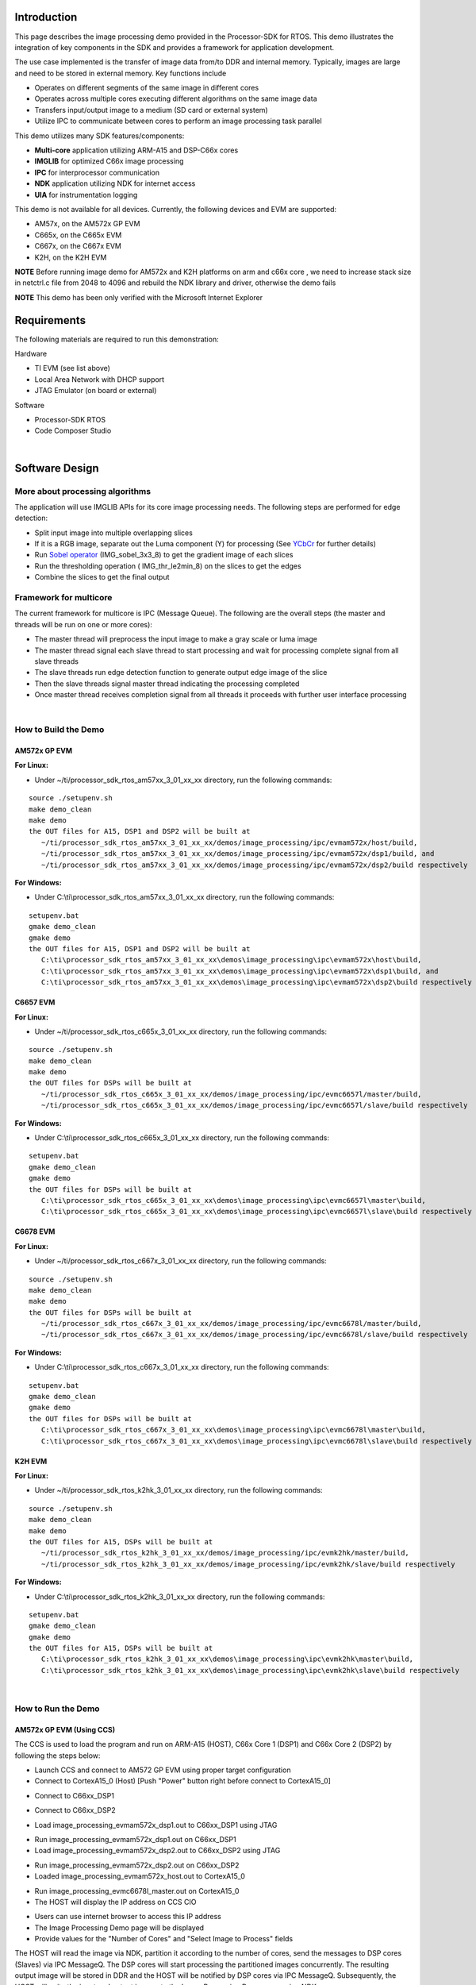 .. http://processors.wiki.ti.com/index.php/Processor_SDK_RTOS_Image_Processing_Demo 

Introduction
============

This page describes the image processing demo provided in the
Processor-SDK for RTOS. This demo illustrates the integration of key
components in the SDK and provides a framework for application
development.

The use case implemented is the transfer of image data from/to DDR and
internal memory. Typically, images are large and need to be stored in
external memory. Key functions include

-  Operates on different segments of the same image in different cores
-  Operates across multiple cores executing different algorithms on the
   same image data
-  Transfers input/output image to a medium (SD card or external system)
-  Utilize IPC to communicate between cores to perform an image
   processing task parallel

This demo utilizes many SDK features/components:

-  **Multi-core** application utilizing ARM-A15 and DSP-C66x cores
-  **IMGLIB** for optimized C66x image processing
-  **IPC** for interprocessor communication
-  **NDK** application utilizing NDK for internet access
-  **UIA** for instrumentation logging

This demo is not available for all devices. Currently, the following
devices and EVM are supported:

-  AM57x, on the AM572x GP EVM
-  C665x, on the C665x EVM
-  C667x, on the C667x EVM
-  K2H, on the K2H EVM

.. raw:: html

   <div
   style="margin: 5px; padding: 2px 10px; background-color: #ecffff; border-left: 5px solid #3399ff;">

**NOTE**
Before running image demo for AM572x and K2H platforms on arm and c66x
core , we need to increase stack size in netctrl.c file from 2048 to
4096 and rebuild the NDK library and driver, otherwise the demo fails

.. raw:: html

   </div>

.. raw:: html

   <div
   style="margin: 5px; padding: 2px 10px; background-color: #ecffff; border-left: 5px solid #3399ff;">

**NOTE**
This demo has been only verified with the Microsoft Internet Explorer

.. raw:: html

   </div>

Requirements
============

The following materials are required to run this demonstration:

Hardware

-  TI EVM (see list above)
-  Local Area Network with DHCP support
-  JTAG Emulator (on board or external)

Software

-  Processor-SDK RTOS
-  Code Composer Studio

| 

Software Design
===============

More about processing algorithms
--------------------------------

The application will use IMGLIB APIs for its core image processing
needs. The following steps are performed for edge detection:

-  Split input image into multiple overlapping slices
-  If it is a RGB image, separate out the Luma component (Y) for
   processing (See `YCbCr <http://en.wikipedia.org/wiki/Ycbcr>`__ for
   further details)
-  Run `Sobel operator <http://en.wikipedia.org/wiki/Sobel_operator>`__
   (IMG_sobel_3x3_8) to get the gradient image of each slices
-  Run the thresholding operation ( IMG_thr_le2min_8) on the slices to
   get the edges
-  Combine the slices to get the final output

Framework for multicore
-----------------------

The current framework for multicore is IPC (Message Queue). The
following are the overall steps (the master and threads will be run on
one or more cores):

-  The master thread will preprocess the input image to make a gray
   scale or luma image
-  The master thread signal each slave thread to start processing and
   wait for processing complete signal from all slave threads
-  The slave threads run edge detection function to generate output edge
   image of the slice
-  Then the slave threads signal master thread indicating the processing
   completed
-  Once master thread receives completion signal from all threads it
   proceeds with further user interface processing

| 

How to Build the Demo
---------------------

AM572x GP EVM
^^^^^^^^^^^^^

**For Linux:**

-  Under ~/ti/processor_sdk_rtos_am57xx_3_01_xx_xx directory, run the
   following commands:

::

      source ./setupenv.sh
      make demo_clean
      make demo
      the OUT files for A15, DSP1 and DSP2 will be built at 
         ~/ti/processor_sdk_rtos_am57xx_3_01_xx_xx/demos/image_processing/ipc/evmam572x/host/build,
         ~/ti/processor_sdk_rtos_am57xx_3_01_xx_xx/demos/image_processing/ipc/evmam572x/dsp1/build, and
         ~/ti/processor_sdk_rtos_am57xx_3_01_xx_xx/demos/image_processing/ipc/evmam572x/dsp2/build respectively

**For Windows:**

-  Under C:\\ti\\processor_sdk_rtos_am57xx_3_01_xx_xx directory, run the
   following commands:

::

      setupenv.bat
      gmake demo_clean
      gmake demo
      the OUT files for A15, DSP1 and DSP2 will be built at 
         C:\ti\processor_sdk_rtos_am57xx_3_01_xx_xx\demos\image_processing\ipc\evmam572x\host\build,
         C:\ti\processor_sdk_rtos_am57xx_3_01_xx_xx\demos\image_processing\ipc\evmam572x\dsp1\build, and
         C:\ti\processor_sdk_rtos_am57xx_3_01_xx_xx\demos\image_processing\ipc\evmam572x\dsp2\build respectively

C6657 EVM
^^^^^^^^^

**For Linux:**

-  Under ~/ti/processor_sdk_rtos_c665x_3_01_xx_xx directory, run the
   following commands:

::

      source ./setupenv.sh
      make demo_clean
      make demo
      the OUT files for DSPs will be built at 
         ~/ti/processor_sdk_rtos_c665x_3_01_xx_xx/demos/image_processing/ipc/evmc6657l/master/build,
         ~/ti/processor_sdk_rtos_c665x_3_01_xx_xx/demos/image_processing/ipc/evmc6657l/slave/build respectively

**For Windows:**

-  Under C:\\ti\\processor_sdk_rtos_c665x_3_01_xx_xx directory, run the
   following commands:

::

      setupenv.bat
      gmake demo_clean
      gmake demo
      the OUT files for DSPs will be built at 
         C:\ti\processor_sdk_rtos_c665x_3_01_xx_xx\demos\image_processing\ipc\evmc6657l\master\build,
         C:\ti\processor_sdk_rtos_c665x_3_01_xx_xx\demos\image_processing\ipc\evmc6657l\slave\build respectively

C6678 EVM
^^^^^^^^^

**For Linux:**

-  Under ~/ti/processor_sdk_rtos_c667x_3_01_xx_xx directory, run the
   following commands:

::

      source ./setupenv.sh
      make demo_clean
      make demo
      the OUT files for DSPs will be built at 
         ~/ti/processor_sdk_rtos_c667x_3_01_xx_xx/demos/image_processing/ipc/evmc6678l/master/build,
         ~/ti/processor_sdk_rtos_c667x_3_01_xx_xx/demos/image_processing/ipc/evmc6678l/slave/build respectively

**For Windows:**

-  Under C:\\ti\\processor_sdk_rtos_c667x_3_01_xx_xx directory, run the
   following commands:

::

      setupenv.bat
      gmake demo_clean
      gmake demo
      the OUT files for DSPs will be built at 
         C:\ti\processor_sdk_rtos_c667x_3_01_xx_xx\demos\image_processing\ipc\evmc6678l\master\build,
         C:\ti\processor_sdk_rtos_c667x_3_01_xx_xx\demos\image_processing\ipc\evmc6678l\slave\build respectively

K2H EVM
^^^^^^^

**For Linux:**

-  Under ~/ti/processor_sdk_rtos_k2hk_3_01_xx_xx directory, run the
   following commands:

::

      source ./setupenv.sh
      make demo_clean
      make demo
      the OUT files for A15, DSPs will be built at 
         ~/ti/processor_sdk_rtos_k2hk_3_01_xx_xx/demos/image_processing/ipc/evmk2hk/master/build,
         ~/ti/processor_sdk_rtos_k2hk_3_01_xx_xx/demos/image_processing/ipc/evmk2hk/slave/build respectively

**For Windows:**

-  Under C:\\ti\\processor_sdk_rtos_k2hk_3_01_xx_xx directory, run the
   following commands:

::

      setupenv.bat
      gmake demo_clean
      gmake demo
      the OUT files for A15, DSPs will be built at 
         C:\ti\processor_sdk_rtos_k2hk_3_01_xx_xx\demos\image_processing\ipc\evmk2hk\master\build,
         C:\ti\processor_sdk_rtos_k2hk_3_01_xx_xx\demos\image_processing\ipc\evmk2hk\slave\build respectively

| 

How to Run the Demo
-------------------

AM572x GP EVM (Using CCS)
^^^^^^^^^^^^^^^^^^^^^^^^^

The CCS is used to load the program and run on ARM-A15 (HOST), C66x Core
1 (DSP1) and C66x Core 2 (DSP2) by following the steps below:

-  Launch CCS and connect to AM572 GP EVM using proper target
   configuration
-  Connect to CortexA15_0 (Host) [Push "Power" button right before
   connect to CortexA15_0]

.. Image:: ../images/Am572x_connect_a15.jpg

-  Connect to C66xx_DSP1

.. Image:: ../images/Am572x_connect_dsp1.jpg

-  Connect to C66xx_DSP2

.. Image:: ../images/Am572x_connect_dsp2.jpg

-  Load image_processing_evmam572x_dsp1.out to C66xx_DSP1 using JTAG

.. Image:: ../images/Am572x_load_dsp1.jpg

-  Run image_processing_evmam572x_dsp1.out on C66xx_DSP1
-  Load image_processing_evmam572x_dsp2.out to C66xx_DSP2 using JTAG

.. Image:: ../images/Am572x_load_dsp2.jpg

-  Run image_processing_evmam572x_dsp2.out on C66xx_DSP2
-  Loaded image_processing_evmam572x_host.out to CortexA15_0

.. Image:: ../images/Am572x_load_host.jpg

-  Run image_processing_evmc6678l_master.out on CortexA15_0
-  The HOST will display the IP address on CCS CIO

.. Image:: ../images/Am572x_cio.jpg

-  Users can use internet browser to access this IP address
-  The Image Processing Demo page will be displayed
-  Provide values for the "Number of Cores" and "Select Image to
   Process" fields

.. Image:: ../images/Am572x_web_1.jpg

The HOST will read the image via NDK, partition it according to the
number of cores, send the messages to DSP cores (Slaves) via IPC
MessageQ. The DSP cores will start processing the partitioned images
concurrently. The resulting output image will be stored in DDR and the
HOST will be notified by DSP cores via IPC MessageQ. Subsequently, the
HOST will write the input and output images to the Image Processing Demo
page using NDK.

.. Image:: ../images/Am572x_web_2.jpg

| 

AM572x GP EVM (Using SBL)
^^^^^^^^^^^^^^^^^^^^^^^^^

The SBL is used to load the program from SD card and run on ARM-A15
(HOST), C66x Core 1 (DSP1) and C66x Core 2 (DSP2) by following the steps
below:

-  Copy "app" and "MLO" from
   processor_sdk_rtos_am57xx_3_0x_00_0x\\prebuilt-sdcards\\evmAM572x\\sd_card_files
   on Windows or
   processor_sdk_rtos_am57xx_3_0x_00_0x/prebuilt-sdcards/evmAM572x/sd_card_files
   on Linux to the root directory of a formatted micro SD card
-  Plug in the micro SD card into uSD slot on AM572x GP EVM
-  Connect "Serial Debug" on AM572x GP EVM to a PC USB port via a
   "Serial to USB" cable
-  Launch a terminal emulator like Tera Term and open the local COM port
   corresponding to the "Serial Debug" (Set it to 115200 bps, 8 bit,
   none parity, one bit stop, no flow control)
-  Plug power adapter (12V) into the AM572x GP EVM (DC-In) and power on
   the EVM
-  There the IP address will be displayed on the "Serial Debug"
-  Users can use internet browser to access this IP address
-  The Image Processing Demo page will be displayed
-  Provide values for the "Number of Cores" and "Select Image to
   Process" fields

.. Image:: ../images/Am572x_web_1.jpg

The HOST will read the image via NDK, partition it according to the
number of cores, send the messages to DSP cores (Slaves) via IPC
MessageQ. The DSP cores will start processing the partitioned images
concurrently. The resulting output image will be stored in DDR and the
HOST will be notified by DSP cores via IPC MessageQ. Subsequently, the
HOST will write the input and output images to the Image Processing Demo
page using NDK.

.. Image:: ../images/Am572x_web_2.jpg

C6678 EVM or C6657 EVM
^^^^^^^^^^^^^^^^^^^^^^

CCS is used to load the program and Core 0 will be configured as the
host. The following steps show C667x but a similar process applies for
C665x.

-  Launch CCS and connect to C6678 EVM using proper target configuration
-  Connect to C66x Core 0 (Host)

.. Image:: ../images/C6678_connect_core0.jpg

-  Loaded image_processing_evmc6678l_master.out to C66x Core 0

.. Image:: ../images/C6678_load_master.jpg

-  Run image_processing_evmc6678l_master.out on C66xx_0
-  Group C66x Core 1-N into a group (Group 1, Slave)
-  Connect to Group 1

.. Image:: ../images/C6678_connect_group1.jpg

-  Load image_processing_evmc6678l_slave.out to Group 1 using JTAG

.. Image:: ../images/C6678_load_slave.jpg

-  Run image_processing_evmc6678l_slave.out on Group 1
-  The HOST will display the IP address on CCS CIO

.. Image:: ../images/C6678_cio.jpg

-  Users can use internet browser to access this IP address
-  The Image Processing Demo page will be displayed
-  Provide values for the "Number of Cores" and "Select Image to
   Process" fields

.. Image:: ../images/Demo_web_page_1.jpg

The HOST will read the image via NDK, partition it according to the
number of cores, send the messages to DSP cores (Slaves) via IPC
MessageQ. The DSP cores will start processing the partitioned images
concurrently. The resulting output image will be stored in DDR and the
HOST will be notified by DSP cores via IPC MessageQ. Subsequently, the
HOST will write the input and output images to the Image Processing Demo
page using NDK.

.. Image:: ../images/Demo_web_page_2.jpg

K2H EVM
^^^^^^^

CCS is used to load the program and arm_A15_0 will be configured as the
master and C66xx_0 - C66xx_7 will be configured as slaves.

-  Launch CCS and connect to K2H EVM using proper target configuration
-  Connect to arm_A15_0 (Host)

.. Image:: ../images/K2h_connect_a15.jpg

-  Group C66xx_0 to C66xx_7 into a group (Group 1, Slaves)

.. Image:: ../images/K2h_from_group1.jpg

-  Connect to Group 1

.. Image:: ../images/K2h_connect_group1.jpg

-  Load image_processing_evmk2hk_slave.out to Group 1 using JTAG

.. Image:: ../images/K2h_load_group1.jpg

-  Run image_processing_evmk2hk_slave.out on Group 1

.. Image:: ../images/K2h_run_group1.jpg

-  Loaded image_processing_evmk2hk_master_arm.out to arm_A15_0

.. Image:: ../images/K2h_load_a15.jpg

-  Run image_processing_evmk2hk_master_arm.out on arm_A15_0

.. Image:: ../images/K2h_run_a15.jpg

-  The HOST will display the IP address on CCS CIO

.. Image:: ../images/K2h_cio.jpg

-  Users can use internet browser to access this IP address
-  The Image Processing Demo page will be displayed
-  Provide values for the "Number of Cores" and "Select Image to
   Process" fields

.. Image:: ../images/K2h_web_1.jpg

The HOST will read the image via NDK, partition it according to the
number of cores, send the messages to DSP cores (Slaves) via IPC
MessageQ. The DSP cores will start processing the partitioned images
concurrently. The resulting output image will be stored in DDR and the
HOST will be notified by DSP cores via IPC MessageQ. Subsequently, the
HOST will write the input and output images to the Image Processing Demo
page using NDK.

.. Image:: ../images/K2h_web_2.jpg

.. raw:: html

